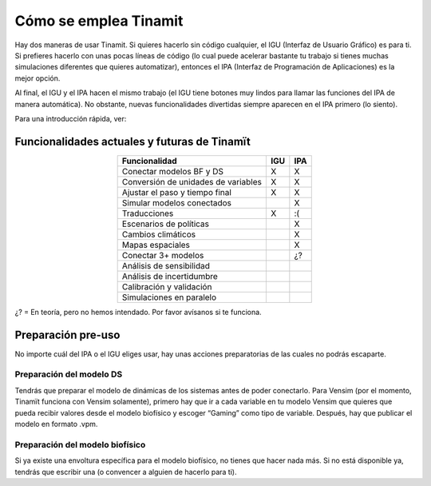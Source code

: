 Cómo se emplea Tinamit
======================

Hay dos maneras de usar Tinamit. Si quieres hacerlo sin código cualquier, el IGU (Interfaz de Usuario Gráfico) es para ti.
Si prefieres hacerlo con unas pocas líneas de código (lo cual puede acelerar bastante tu trabajo si tienes muchas simulaciones
diferentes que quieres automatizar), entonces el IPA (Interfaz de Programación de Aplicaciones) es la mejor opción.

Al final, el IGU y el IPA hacen el mismo trabajo (el IGU tiene botones muy lindos para llamar las funciones del IPA de manera
automática). No obstante, nuevas funcionalidades divertidas siempre aparecen en el IPA primero (lo siento).

Para una introducción rápida, ver:

.. contents::
   :maxdepth: 1

   IGU (Interfaz) <IGU>
   IPA (Programa) <IPA>
   avanzado

Funcionalidades actuales y futuras de Tinamït
---------------------------------------------
.. csv-table:: 
   :header: "Funcionalidad", "IGU", "IPA"
   :align: center

   "Conectar modelos BF y DS", "X", "X"
   "Conversión de unidades de variables", "X", "X"
   "Ajustar el paso y tiempo final", "X", "X"
   "Simular modelos conectados", "", "X"
   "Traducciones", "X", ":("
   "Escenarios de políticas", "", "X"
   "Cambios climáticos", "", "X"
   "Mapas espaciales", "", "X"
   "Conectar 3+ modelos", "", "¿?"
   "Análisis de sensibilidad", "", ""
   "Análisis de incertidumbre", "", ""
   "Calibración y validación", "", ""
   "Simulaciones en paralelo", "", ""
   
¿? = En teoría, pero no hemos intendado. Por favor avísanos si te funciona.

Preparación pre-uso
-------------------
No importe cuál del IPA o el IGU eliges usar, hay unas acciones preparatorias de las cuales no podrás escaparte.

Preparación del modelo DS
^^^^^^^^^^^^^^^^^^^^^^^^^
Tendrás que preparar el modelo de dinámicas de los sistemas antes de poder conectarlo. Para Vensim (por el momento, Tinamït
funciona con Vensim solamente), primero hay que ir a cada variable en tu modelo Vensim que quieres que pueda recibir valores 
desde el modelo biofísico y escoger “Gaming” como tipo de variable. Después, hay que publicar el modelo en formato .vpm.

Preparación del modelo biofísico
^^^^^^^^^^^^^^^^^^^^^^^^^^^^^^^^
Si ya existe una envoltura específica para el modelo biofísico, no tienes que hacer nada más. Si no está disponible ya, tendrás
que escribir una (o convencer a alguien de hacerlo para ti). 
